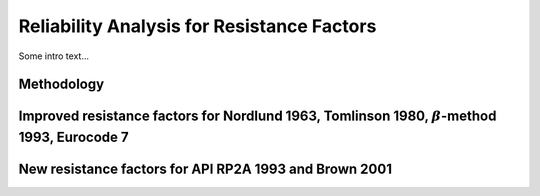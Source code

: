 
###########################################
Reliability Analysis for Resistance Factors
###########################################


Some intro text...



***********
Methodology
***********



****************************************************************************************************
Improved resistance factors for Nordlund 1963, Tomlinson 1980, :math:`\beta`-method 1993, Eurocode 7
****************************************************************************************************





*******************************************************
New resistance factors for API RP2A 1993 and Brown 2001
*******************************************************
